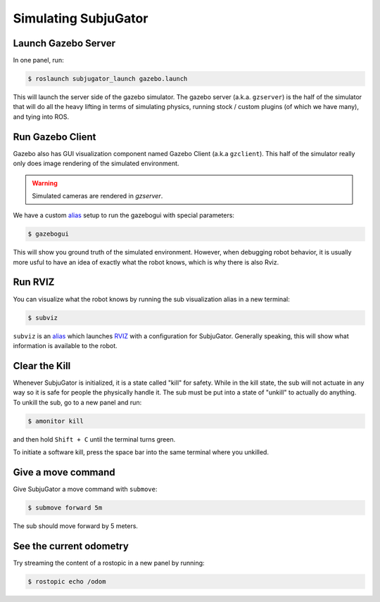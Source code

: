 Simulating SubjuGator
---------------------

Launch Gazebo Server
~~~~~~~~~~~~~~~~~~~~

In one panel, run:

.. code-block:: bash

    $ roslaunch subjugator_launch gazebo.launch

This will launch the server side of the gazebo simulator. The gazebo server (a.k.a. ``gzserver``)
is the half of the simulator that will do all the heavy lifting in terms of simulating physics,
running stock / custom plugins (of which we have many), and tying into ROS.

Run Gazebo Client
~~~~~~~~~~~~~~~~~

Gazebo also has GUI visualization component named Gazebo Client (a.k.a ``gzclient``).
This half of the simulator really only does image rendering of the simulated environment.

.. warning::

    Simulated cameras are rendered in `gzserver`.

We have a custom `alias <https://alvinalexander.com/blog/post/linux-unix/create-aliases>`__ setup
to run the gazebogui with special parameters:

.. code-block:: bash

    $ gazebogui

This will show you ground truth of the simulated environment. However, when debugging robot behavior, it is usually more usful to have an idea of exactly what the robot knows, which is why there is also Rviz.

Run RVIZ
~~~~~~~~

You can visualize what the robot knows by running the sub visualization alias in
a new terminal:

.. code-block:: bash

   $ subviz

``subviz`` is an `alias <https://alvinalexander.com/blog/post/linux-unix/create-aliases>`__
which launches `RVIZ <http://wiki.ros.org/rviz>`__ with a configuration
for SubjuGator. Generally speaking, this will show what information is available
to the robot.

Clear the Kill
~~~~~~~~~~~~~~

Whenever SubjuGator is initialized, it is a state called "kill" for
safety. While in the kill state, the sub will not actuate in any way so
it is safe for people the physically handle it. The sub must be put into
a state of "unkill" to actually do anything. To unkill the sub, go to a
new panel and run:

.. code-block:: bash

    $ amonitor kill

and then hold ``Shift + C`` until the terminal turns green.

To initiate a software kill, press the space bar into the same terminal where
you unkilled.

Give a move command
~~~~~~~~~~~~~~~~~~~

Give SubjuGator a move command with ``submove``:

.. code-block:: bash

   $ submove forward 5m

The sub should move forward by 5 meters.

See the current odometry
~~~~~~~~~~~~~~~~~~~~~~~~
Try streaming the content of a rostopic in a new panel by running:

.. code-block:: bash

    $ rostopic echo /odom
